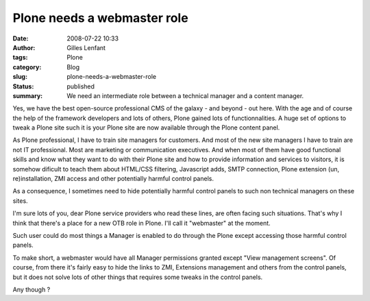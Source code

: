 Plone needs a webmaster role
############################
:date: 2008-07-22 10:33
:author: Gilles Lenfant
:tags: Plone
:category: Blog
:slug: plone-needs-a-webmaster-role
:status: published
:summary: We need an intermediate role between a technical manager and a content manager.

Yes, we have the best open-source professional CMS of the galaxy - and beyond
- out here. With the age and of course the help of the framework developers
and lots of others, Plone gained lots of functionnalities. A huge set of
options to tweak a Plone site such it is your Plone site are now available
through the Plone content panel.

As Plone professional, I have to train site managers for customers. And most
of the new site managers I have to train are not IT professional. Most are
marketing or communication executives. And when most of them have good
functional skills and know what they want to do with their Plone site and how
to provide information and services to visitors, it is somehow dificult to
teach them about HTML/CSS filtering, Javascript adds, SMTP connection, Plone
extension (un, re)installation, ZMI access and other potentially harmful
control panels.

As a consequence, I sometimes need to hide potentially harmful control panels
to such non technical managers on these sites.

I'm sure lots of you, dear Plone service providers who read these lines, are
often facing such situations. That's why I think that there's a place for a
new OTB role in Plone. I'll call it "webmaster" at the moment.

Such user could do most things a Manager is enabled to do through the Plone
except accessing those harmful control panels.

To make short, a webmaster would have all Manager permissions granted except
"View management screens". Of course, from there it's fairly easy to hide the
links to ZMI, Extensions management and others from the control panels, but it
does not solve lots of other things that requires some tweaks in the control
panels.

Any though ?
